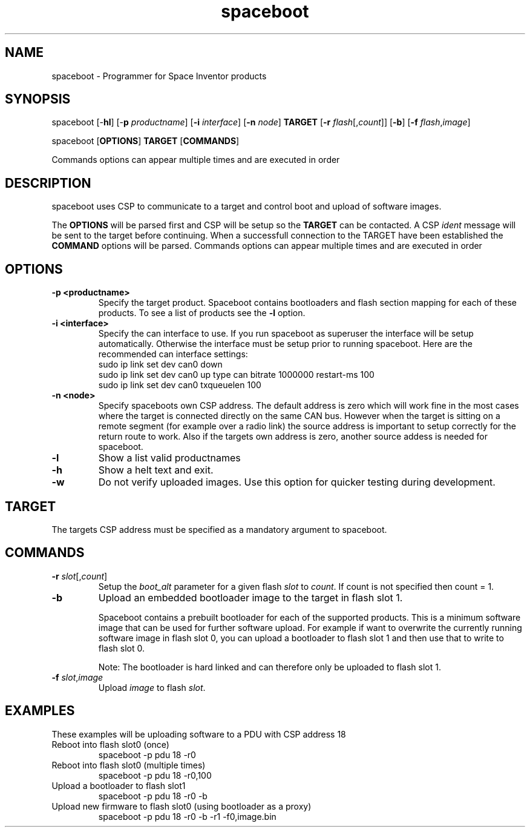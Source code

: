 .TH spaceboot "1"
.SH "NAME"
spaceboot \- Programmer for Space Inventor products
.SH "SYNOPSIS"
spaceboot [-\fBhl\fR] [-\fBp\fR \fIproductname\fR] [\fB-i\fR \fIinterface\fR] [\fB-n\fR \fInode\fR] \fBTARGET\fR [\fB-r\fR \fIflash\fR[,\fIcount\fR]] [\fB-b\fR] [\fB-f\fR \fIflash\fR,\fIimage\fR]
.PP
spaceboot [\fBOPTIONS\fR] \fBTARGET\fR [\fBCOMMANDS\fR]

Commands options can appear multiple times and are executed in order
.SH "DESCRIPTION"
spaceboot uses CSP to communicate to a target and control boot and upload of software images.

The \fBOPTIONS\fR will be parsed first and CSP will be setup so the \fBTARGET\fR can be contacted.
A CSP \fIident\fR message will be sent to the target before continuing.
When a successfull connection to the TARGET have been established the \fBCOMMAND\fR options will be parsed.
Commands options can appear multiple times and are executed in order

.SH "OPTIONS"
.TP
.B "\-p <productname>"
Specify the target product. Spaceboot contains bootloaders and flash section mapping for each of these products. To see a list of products see the \fB-l\fR option. 

.TP
.B "\-i <interface>"
Specify the can interface to use. If you run spaceboot as superuser the interface will be setup automatically.
Otherwise the interface must be setup prior to running spaceboot. Here are the recommended can interface settings:
.br
sudo ip link set dev can0 down
.br
sudo ip link set dev can0 up type can bitrate 1000000 restart-ms 100
.br
sudo ip link set dev can0 txqueuelen 100

.TP
.B "\-n <node>"
Specify spaceboots own CSP address. The default address is zero which will work fine in the most cases where the target
is connected directly on the same CAN bus. However when the target is sitting on a remote segment (for example
over a radio link) the source address is important to setup correctly for the return route to work. Also if the targets
own address is zero, another source addess is needed for spaceboot.

.TP
.B "\-l"
Show a list valid productnames

.TP
.B "\-h"
Show a helt text and exit.

.TP
.B "\-w"
Do not verify uploaded images. Use this option for quicker testing during development.

.SH "TARGET"
The targets CSP address must be specified as a mandatory argument to spaceboot.

.SH "COMMANDS"
.TP
.B "\-r \fIslot\fR[,\fIcount\fR]"
Setup the \fIboot_alt\fR parameter for a given flash \fIslot\fR to \fIcount\fR. If count is not specified then count = 1. 

.TP
.B "\-b"
Upload an embedded bootloader image to the target in flash slot 1.

Spaceboot contains a prebuilt bootloader for each of the supported products.
This is a minimum software image that can be used for further software upload. For example if want to overwrite the currently
running software image in flash slot 0, you can upload a bootloader to flash slot 1 and then use that to write to flash slot 0.

Note: The bootloader is hard linked and can therefore only be uploaded to flash slot 1.

.TP
.B "\-f \fIslot\fR,\fIimage\fR"
Upload \fIimage\fR to flash \fIslot\fR.

.SH "EXAMPLES"
These examples will be uploading software to a PDU with CSP address 18
.TP
Reboot into flash slot0 (once)
spaceboot -p pdu 18 -r0

.TP
Reboot into flash slot0 (multiple times)
spaceboot -p pdu 18 -r0,100

.TP
Upload a bootloader to flash slot1
spaceboot -p pdu 18 -r0 -b

.TP
Upload new firmware to flash slot0 (using bootloader as a proxy)
spaceboot -p pdu 18 -r0 -b -r1 -f0,image.bin
